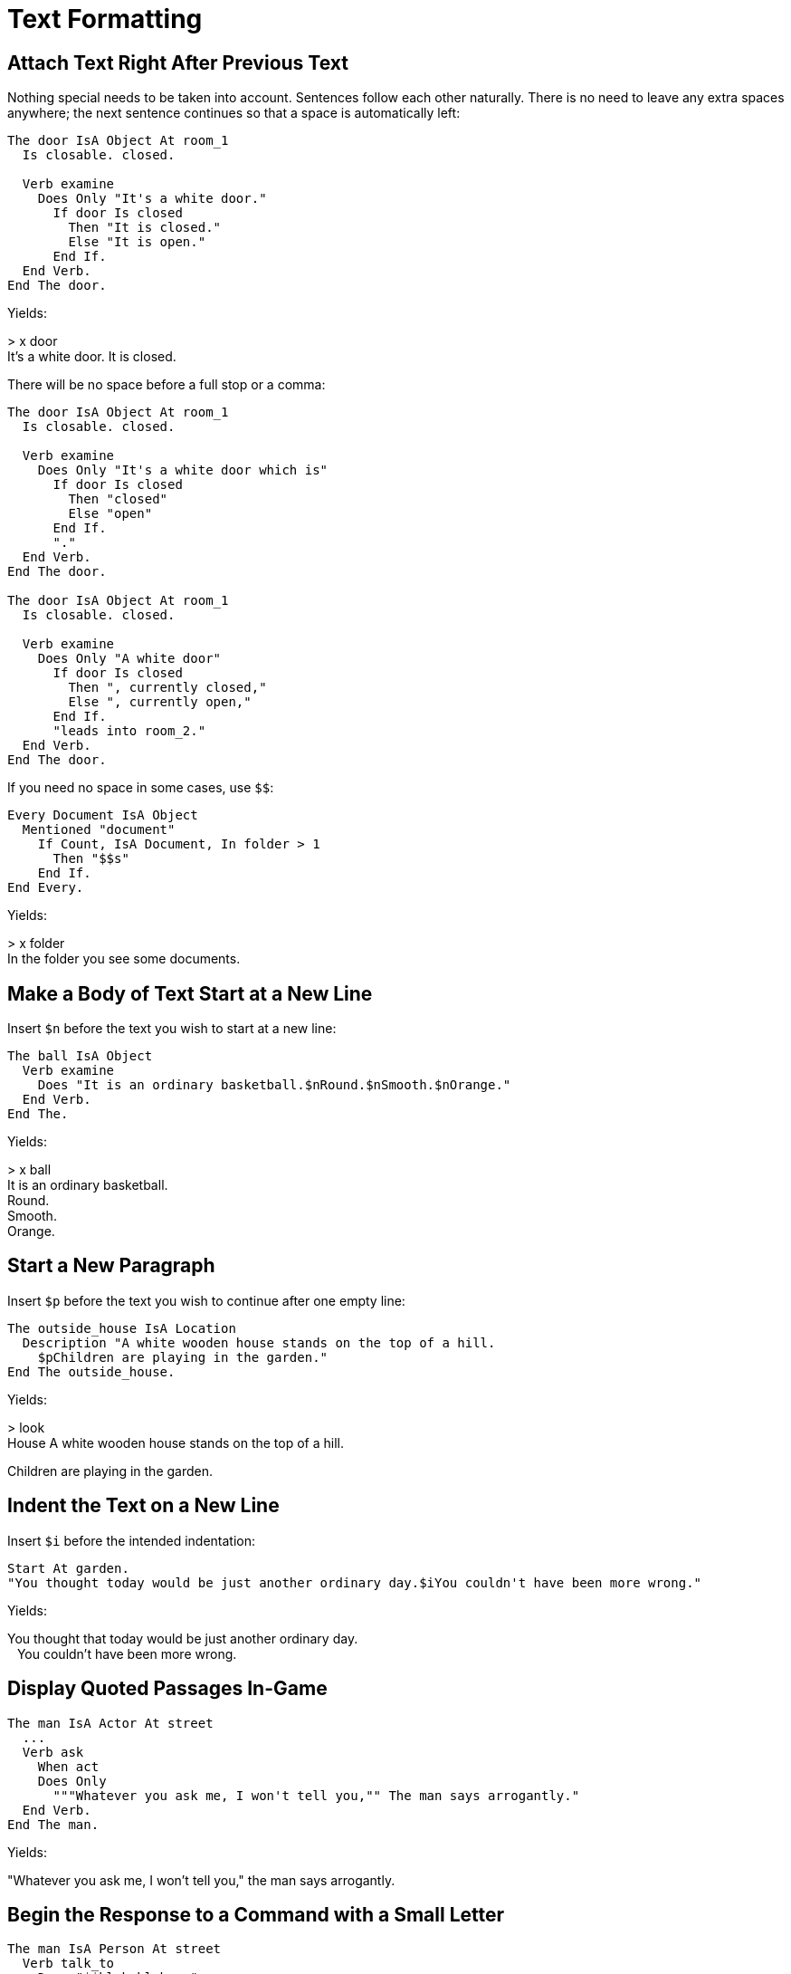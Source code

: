 // *****************************************************************************
// *                                                                           *
// *                          16. Text Formatting                              *
// *                                                                           *
// *****************************************************************************

= Text Formatting

== Attach Text Right After Previous Text

Nothing special needs to be taken into account. Sentences follow each other naturally. There is no need to leave any extra spaces anywhere; the next sentence continues so that a space is automatically left:

[source,alan]
--------------------------------------------------------------------------------
The door IsA Object At room_1
  Is closable. closed.

  Verb examine
    Does Only "It's a white door."
      If door Is closed
        Then "It is closed."
        Else "It is open."
      End If.
  End Verb.
End The door.
--------------------------------------------------------------------------------

Yields:

[example,role="gametranscript"]
================================================================================
&gt; x door +
It's a white door. It is closed.
================================================================================

There will be no space before a full stop or a comma:

[source,alan]
--------------------------------------------------------------------------------
The door IsA Object At room_1
  Is closable. closed.

  Verb examine
    Does Only "It's a white door which is"
      If door Is closed
        Then "closed"
        Else "open"
      End If.
      "."
  End Verb.
End The door.

The door IsA Object At room_1
  Is closable. closed.

  Verb examine
    Does Only "A white door"
      If door Is closed
        Then ", currently closed,"
        Else ", currently open,"
      End If.
      "leads into room_2."
  End Verb.
End The door.
--------------------------------------------------------------------------------

If you need no space in some cases, use `$$`:

[source,alan]
--------------------------------------------------------------------------------
Every Document IsA Object
  Mentioned "document"
    If Count, IsA Document, In folder > 1
      Then "$$s"
    End If.
End Every.
--------------------------------------------------------------------------------

Yields:

[example,role="gametranscript"]
================================================================================
&gt; x folder +
In the folder you see some documents.
================================================================================



== Make a Body of Text Start at a New Line

Insert `$n` before the text you wish to start at a new line:

[source,alan]
--------------------------------------------------------------------------------
The ball IsA Object
  Verb examine
    Does "It is an ordinary basketball.$nRound.$nSmooth.$nOrange."
  End Verb.
End The.
--------------------------------------------------------------------------------

Yields:

[example,role="gametranscript"]
================================================================================
&gt; x ball +
It is an ordinary basketball. +
Round. +
Smooth. +
Orange.
================================================================================



== Start a New Paragraph

Insert `$p` before the text you wish to continue after one empty line:

[source,alan]
--------------------------------------------------------------------------------
The outside_house IsA Location
  Description "A white wooden house stands on the top of a hill.
    $pChildren are playing in the garden."
End The outside_house.
--------------------------------------------------------------------------------

Yields:

[example,role="gametranscript"]
================================================================================
&gt; look +
House
A white wooden house stands on the top of a hill.

Children are playing in the garden.
================================================================================



== Indent the Text on a New Line

Insert `$i` before the intended indentation:

[source,alan]
--------------------------------------------------------------------------------
Start At garden.
"You thought today would be just another ordinary day.$iYou couldn't have been more wrong."
--------------------------------------------------------------------------------

Yields:

[example,role="gametranscript"]
================================================================================
You thought that today would be just another ordinary day. +
&ensp; You couldn't have been more wrong.
================================================================================



== Display Quoted Passages In-Game

[source,alan]
--------------------------------------------------------------------------------
The man IsA Actor At street
  ...
  Verb ask
    When act
    Does Only
      """Whatever you ask me, I won't tell you,"" The man says arrogantly."
  End Verb.
End The man.
--------------------------------------------------------------------------------

Yields:

[example,role="gametranscript"]
================================================================================
"Whatever you ask me, I won't tell you," the man says arrogantly.
================================================================================



== Begin the Response to a Command with a Small Letter

[source,alan]
--------------------------------------------------------------------------------
The man IsA Person At street
  Verb talk_to
    Does "$$blah blah..."
  End Verb.
End The man.
--------------------------------------------------------------------------------

Yields:

[example,role="gametranscript"]
================================================================================
&gt; talk to man +
blah blah...
================================================================================

Instead of:

[example,role="gametranscript"]
================================================================================
&gt; talk to man +
Blah blah...
================================================================================

The interpreter usually prints the first letter of a quote with a capital letter if it's written with a small letter. `$$` overrides this.



== Change the Style (appearance) of the text

Use the `Style` keyword. The five alternatives to use are:

[source,alan]
--------------------------------------------------------------------------------
Style normal.
Style emphasized.
Style alert.
Style preformatted.
Style quote.
--------------------------------------------------------------------------------

The actual outcome of the text is hugely interpreter-dependant. Experiment and see the various effects to determine which effect best suits your purposes.
